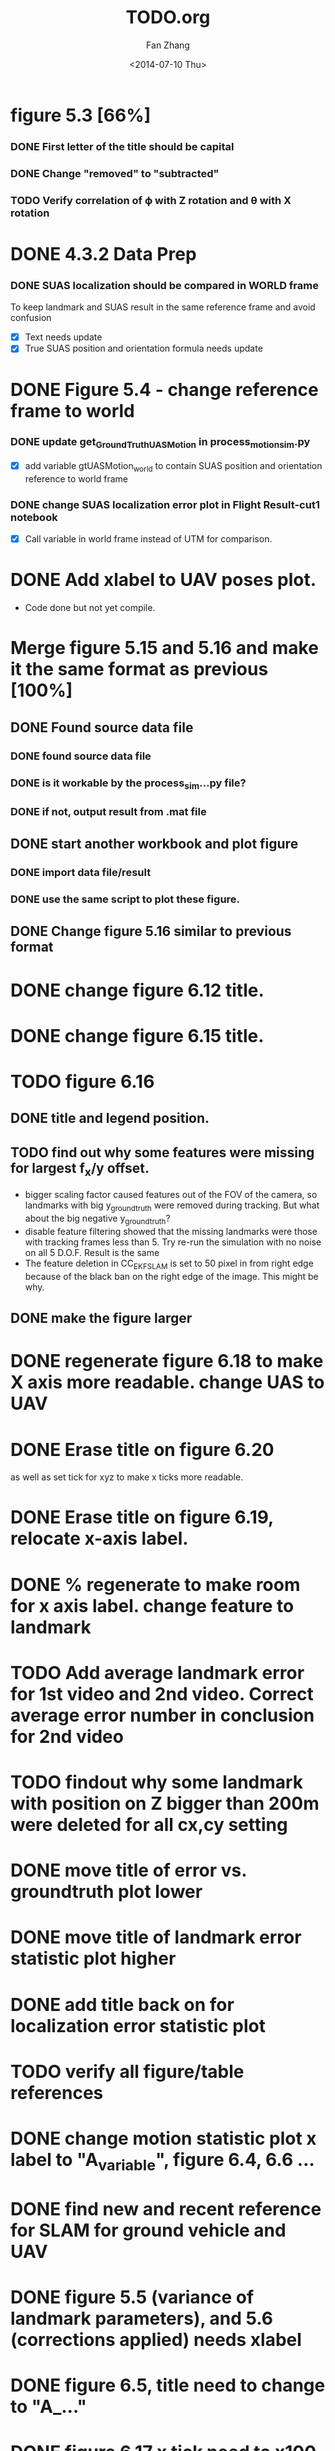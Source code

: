 

#+TITLE: TODO.org
#+AUTHOR: Fan Zhang
#+DATE: <2014-07-10 Thu>

* figure 5.3 [66%]
*** DONE First letter of the title should be capital
*** DONE Change "removed" to "subtracted"
*** TODO Verify correlation of \varphi with Z rotation and \theta with X rotation
* DONE 4.3.2 Data Prep
*** DONE SUAS localization should be compared in WORLD frame
To keep landmark and SUAS result in the same reference frame and
avoid confusion
- [X] Text needs update
- [X] True SUAS position and orientation formula needs update

* DONE Figure 5.4 - change reference frame to world
*** DONE update get_GroundTruth_UAS_Motion in process_motion_sim.py
- [X] add variable gtUASMotion_world to contain SUAS position and
  orientation reference to world frame

*** DONE change SUAS localization error plot in Flight Result-cut1 notebook
- [X] Call variable in world frame instead of UTM for comparison.

* DONE Add xlabel to UAV poses plot.
- Code done but not yet compile.

* Merge figure 5.15 and 5.16 and make it the same format as previous [100%]
** DONE Found source data file
*** DONE found source data file
*** DONE is it workable by the process_sim...py file?
*** DONE if not, output result from .mat file
** DONE start another workbook and plot figure
*** DONE import data file/result
*** DONE use the same script to plot these figure. 

** DONE Change figure 5.16 similar to previous format
* DONE change figure 6.12 title.
* DONE change figure 6.15 title.
* TODO figure 6.16 
** DONE title and legend position.
** TODO find out why some features were missing for largest f_x/y offset.
   - bigger scaling factor caused features out of the FOV of the
     camera, so landmarks with big y_groundtruth were removed during
     tracking. But what about the big negative y_groundtruth?
   - disable feature filtering showed that the missing landmarks were
     those with tracking frames less than 5. Try re-run the
     simulation with no noise on all 5 D.O.F. Result is the same
   - The feature deletion in CC_EKF_SLAM is set to 50 pixel in from
     right edge because of the black ban on the right edge of the
     image. This might be why. 
     

** DONE make the figure larger
* DONE regenerate figure 6.18 to make X axis more readable. change UAS to UAV
* DONE Erase title on figure 6.20
as well as set tick for xyz to make x ticks more readable.
* DONE Erase title on figure 6.19, relocate x-axis label. 
* DONE % regenerate to make room for x axis label. change feature to landmark
* TODO Add average landmark error for 1st video and 2nd video. Correct average error number in conclusion for 2nd video
* TODO findout why some landmark with position on Z bigger than 200m were deleted for all cx,cy setting
* DONE move title of error vs. groundtruth plot lower
* DONE move title of landmark error statistic plot higher
* DONE add title back on for localization error statistic plot
* TODO verify all figure/table references
* DONE change motion statistic plot x label to "A_variable", figure 6.4, 6.6 ...
* DONE find new and recent reference for SLAM for ground vehicle and UAV
* DONE figure 5.5 (variance of landmark parameters), and 5.6 (corrections applied) needs xlabel
* DONE figure 6.5, title need to change to "A_..."
* DONE figure 6.17 x tick need to x100
